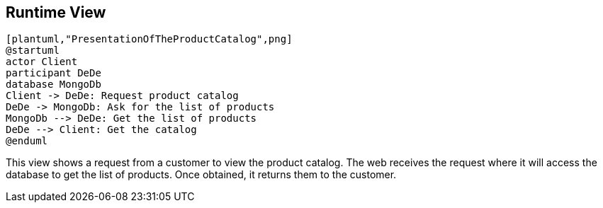 [[section-runtime-view]]
== Runtime View


[role="arc42help"]
----
[plantuml,"PresentationOfTheProductCatalog",png]
@startuml
actor Client
participant DeDe
database MongoDb
Client -> DeDe: Request product catalog
DeDe -> MongoDb: Ask for the list of products
MongoDb --> DeDe: Get the list of products
DeDe --> Client: Get the catalog
@enduml
----

This view shows a request from a customer to view the product catalog. The web receives the request where it will access the database to get the list of products. Once obtained, it returns them to the customer.